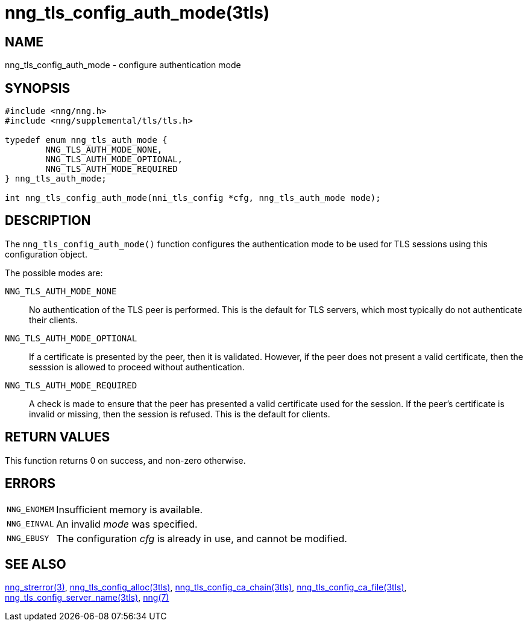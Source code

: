 = nng_tls_config_auth_mode(3tls)
//
// Copyright 2018 Staysail Systems, Inc. <info@staysail.tech>
// Copyright 2018 Capitar IT Group BV <info@capitar.com>
//
// This document is supplied under the terms of the MIT License, a
// copy of which should be located in the distribution where this
// file was obtained (LICENSE.txt).  A copy of the license may also be
// found online at https://opensource.org/licenses/MIT.
//

== NAME

nng_tls_config_auth_mode - configure authentication mode

== SYNOPSIS

[source, c]
----
#include <nng/nng.h>
#include <nng/supplemental/tls/tls.h>

typedef enum nng_tls_auth_mode {
        NNG_TLS_AUTH_MODE_NONE,
        NNG_TLS_AUTH_MODE_OPTIONAL,
        NNG_TLS_AUTH_MODE_REQUIRED
} nng_tls_auth_mode;

int nng_tls_config_auth_mode(nni_tls_config *cfg, nng_tls_auth_mode mode);
----

== DESCRIPTION

The `nng_tls_config_auth_mode()` function configures the ((authentication mode))
to be used for TLS sessions using this configuration object.

The possible modes are:

((`NNG_TLS_AUTH_MODE_NONE`))::
No authentication of the TLS peer is performed.
This is the default for
TLS servers, which most typically do not authenticate their clients.

((`NNG_TLS_AUTH_MODE_OPTIONAL`))::
If a certificate is presented by the peer, then it is validated.
However, if the peer does not present a valid certificate,
then the sesssion is allowed to proceed without authentication.

((`NNG_TLS_AUTH_MODE_REQUIRED`))::
A check is made to ensure that the peer has presented a valid certificate
used for the session.
If the peer's certificate is invalid or missing, then the session is refused.
This is the default for clients.

== RETURN VALUES

This function returns 0 on success, and non-zero otherwise.

== ERRORS

[horizontal]
`NNG_ENOMEM`:: Insufficient memory is available.
`NNG_EINVAL`:: An invalid _mode_ was specified.
`NNG_EBUSY`:: The configuration _cfg_ is already in use, and cannot be modified.


== SEE ALSO

[.text-left]
<<nng_strerror.3#,nng_strerror(3)>>,
<<nng_tls_config_alloc.3tls#,nng_tls_config_alloc(3tls)>>,
<<nng_tls_config_ca_chain.3tls#,nng_tls_config_ca_chain(3tls)>>,
<<nng_tls_config_ca_file.3tls#,nng_tls_config_ca_file(3tls)>>,
<<nng_tls_config_server_name.3tls#,nng_tls_config_server_name(3tls)>>,
<<nng.7#,nng(7)>>
